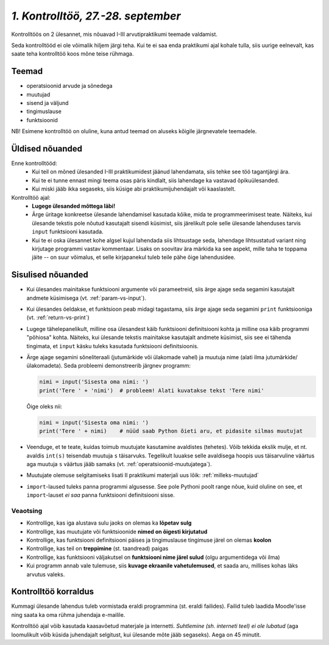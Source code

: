 *1. Kontrolltöö, 27.-28. september*
====================================
 
Kontrolltöös on 2 ülesannet, mis nõuavad I-III arvutipraktikumi teemade valdamist.

Seda kontrolltööd ei ole võimalik hiljem järgi teha. Kui te ei saa enda praktikumi ajal kohale tulla, siis uurige eelnevalt, kas saate teha kontrolltöö koos mõne teise rühmaga.

Teemad
------
* operatsioonid arvude ja sõnedega
* muutujad
* sisend ja väljund
* tingimuslause
* funktsioonid

NB! Esimene kontrolltöö on oluline, kuna antud teemad on aluseks kõigile järgnevatele teemadele.



Üldised nõuanded
----------------
Enne kontrolltööd:
    * Kui teil on mõned ülesanded I-III praktikumidest jäänud lahendamata, siis tehke see töö tagantjärgi ära.
    * Kui te ei tunne ennast mingi teema osas päris kindlalt, siis lahendage ka vastavad õpikuülesanded.
    * Kui miski jääb ikka segaseks, siis küsige abi praktikumijuhendajalt või kaaslastelt.

Kontrolltöö ajal:
    * **Lugege ülesanded mõttega läbi!**
    * Ärge üritage konkreetse ülesande lahendamisel kasutada kõike, mida te programmeerimisest teate. Näiteks, kui ülesande tekstis pole nõutud kasutajalt sisendi küsimist, siis järelikult pole selle ülesande lahenduses tarvis ``input`` funktsiooni kasutada.
    * Kui te ei oska ülesannet kohe algsel kujul lahendada siis lihtsustage seda, lahendage lihtsustatud variant ning kirjutage programmi vastav kommentaar. Lisaks on soovitav ära märkida ka see aspekt, mille taha te toppama jäite -- on suur võimalus, et selle kirjapanekul tuleb teile pähe õige lahendusidee.
    
Sisulised nõuanded
------------------
* Kui ülesandes mainitakse funktsiooni argumente või parameetreid, siis ärge ajage seda segamini kasutajalt andmete küsimisega (vt. :ref:`param-vs-input`). 
* Kui ülesandes öeldakse, et funktsioon peab midagi tagastama, siis ärge ajage seda segamini ``print`` funktsiooniga (vt. :ref:`return-vs-print`)
* Lugege tähelepanelikult, milline osa ülesandest käib funktsiooni definitsiooni kohta ja milline osa käib programmi "põhiosa" kohta. Näiteks, kui ülesande tekstis mainitakse kasutajalt andmete küsimist, siis see ei tähenda tingimata, et ``input`` käsku tuleks kasutada funktsiooni definitsioonis.
* Ärge ajage segamini sõneliteraali (jutumärkide või ülakomade vahel) ja muutuja nime (alati ilma jutumärkide/ülakomadeta). Seda probleemi demonstreerib järgnev programm:

  .. sourcecode:: py3
  
        nimi = input('Sisesta oma nimi: ')
        print('Tere ' + 'nimi')  # probleem! Alati kuvatakse tekst 'Tere nimi'
  
  Õige oleks nii: 
  
  .. sourcecode:: py3
  
        nimi = input('Sisesta oma nimi: ')
        print('Tere ' + nimi)    # nüüd saab Python õieti aru, et pidasite silmas muutujat
  
        
* Veenduge, et te teate, kuidas toimub muutujate kasutamine avaldistes (tehetes). Võib tekkida ekslik mulje, et nt. avaldis ``int(s)`` teisendab muutuja ``s`` täisarvuks. Tegelikult luuakse selle avaldisega hoopis uus täisarvuline väärtus aga muutuja ``s`` väärtus jääb samaks (vt. :ref:`operatsioonid-muutujatega`).
* Muutujate olemuse selgitamiseks lisati II praktikumi materjali uus lõik: :ref:`milleks-muutujad`
* ``import``-laused tuleks panna programmi algusesse. See pole Pythoni poolt range nõue, kuid oluline on see, et ``import``-lauset *ei saa* panna funktsiooni definitsiooni sisse.

Veaotsing
~~~~~~~~~
* Kontrollige, kas iga alustava sulu jaoks on olemas ka **lõpetav sulg**
* Kontrollige, kas muutujate või funktsioonide **nimed on õigesti kirjutatud**
* Kontrollige, kas funktsiooni definitsiooni päises ja tingimuslause tingimuse järel on olemas **koolon**
* Kontrollige, kas teil on **treppimine** (st. taandread) paigas
* Kontrollige, kas funktsiooni väljakutsel on **funktsiooni nime järel sulud** (olgu argumentidega või ilma)
* Kui programm annab vale tulemuse, siis **kuvage ekraanile vahetulemused**, et saada aru, millises kohas läks arvutus valeks.

Kontrolltöö korraldus
---------------------
Kummagi ülesande lahendus tuleb vormistada eraldi programmina (st. eraldi failides). Failid tuleb laadida Moodle'isse ning saata ka oma rühma juhendaja e-mailile.

Kontrolltöö ajal võib kasutada kaasavõetud materjale ja internetti. *Suhtlemine (sh. interneti teel) ei ole lubatud* (aga loomulikult võib küsida juhendajalt selgitust, kui ülesande mõte jääb segaseks). Aega on 45 minutit.